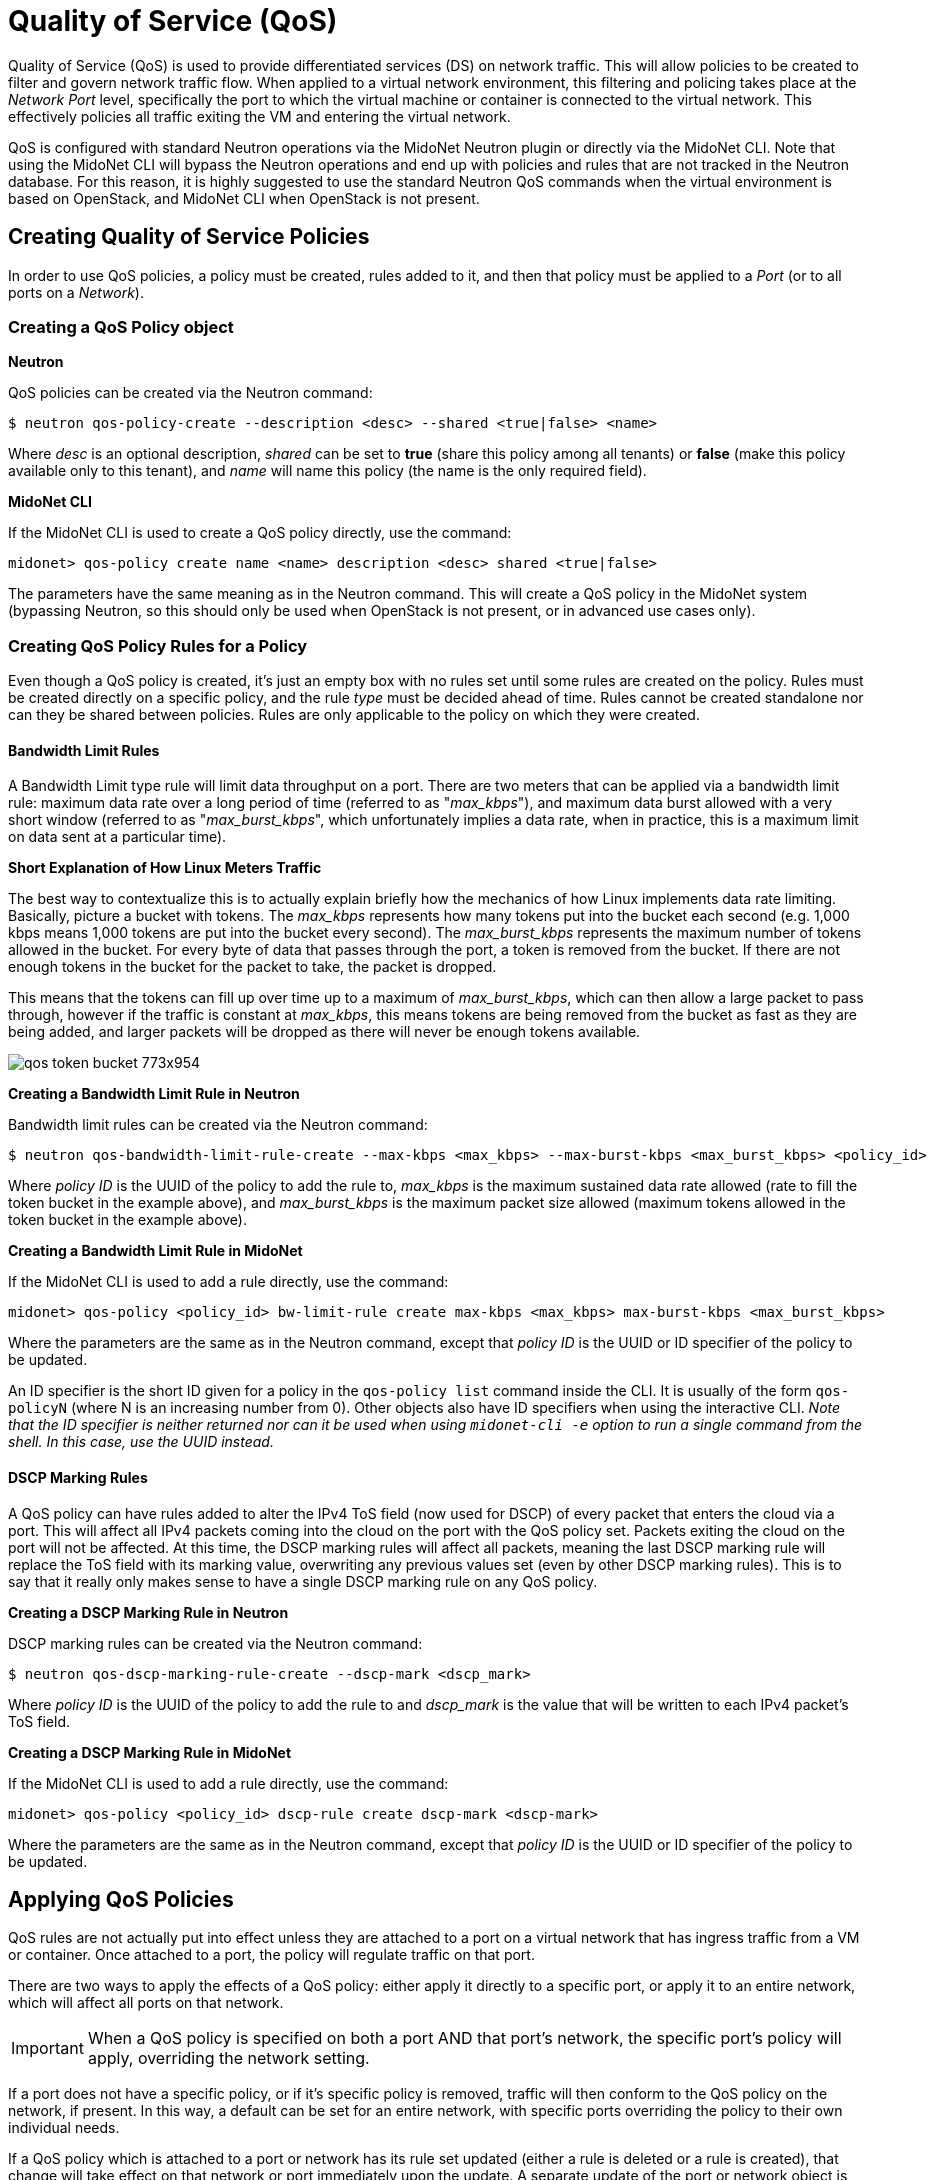 [[quality_of_service]]
= Quality of Service (QoS)

Quality of Service (QoS) is used to provide differentiated services (DS) on
network traffic. This will allow policies to be created to filter and govern
network traffic flow.  When applied to a virtual network environment, this
filtering and policing takes place at the _Network Port_ level, specifically the
port to which the virtual machine or container is connected to the virtual
network. This effectively policies all traffic exiting the VM and entering the
virtual network.

QoS is configured with standard Neutron operations via the MidoNet Neutron
plugin or directly via the MidoNet CLI. Note that using the MidoNet CLI will
bypass the Neutron operations and end up with policies and rules that are not
tracked in the Neutron database. For this reason, it is highly suggested to use
the standard Neutron QoS commands when the virtual environment is based on
OpenStack, and MidoNet CLI when OpenStack is not present.

++++
<?dbhtml stop-chunking?>
++++

== Creating Quality of Service Policies

In order to use QoS policies, a policy must be created, rules added to it, and
then that policy must be applied to a _Port_ (or to all ports on a _Network_).

=== Creating a QoS Policy object

*Neutron*

QoS policies can be created via the Neutron command:

[source]
$ neutron qos-policy-create --description <desc> --shared <true|false> <name>

Where _desc_ is an optional description, _shared_ can be set to *true* (share
this policy among all tenants) or *false* (make this policy available only to
this tenant), and _name_ will name this policy (the name is the only required
field).

*MidoNet CLI*

If the MidoNet CLI is used to create a QoS policy directly, use the command:

[source]
midonet> qos-policy create name <name> description <desc> shared <true|false>

The parameters have the same meaning as in the Neutron command. This will create
a QoS policy in the MidoNet system (bypassing Neutron, so this should only be
used when OpenStack is not present, or in advanced use cases only).

[[qos_create_policy_rule]]
=== Creating QoS Policy Rules for a Policy

Even though a QoS policy is created, it's just an empty box with no rules set
until some rules are created on the policy. Rules must be created directly on a
specific policy, and the rule _type_ must be decided ahead of time. Rules cannot
be created standalone nor can they be shared between policies. Rules are only
applicable to the policy on which they were created.

==== Bandwidth Limit Rules

A Bandwidth Limit type rule will limit data throughput on a port. There are two
meters that can be applied via a bandwidth limit rule: maximum data rate over a
long period of time (referred to as "_max_kbps_"), and maximum data burst
allowed with a very short window (referred to as "_max_burst_kbps_", which
unfortunately implies a data rate, when in practice, this is a maximum limit on
data sent at a particular time).

*Short Explanation of How Linux Meters Traffic*

The best way to contextualize this is to actually explain briefly how the
mechanics of how Linux implements data rate limiting. Basically, picture a
bucket with tokens. The _max_kbps_ represents how many tokens put into the
bucket each second (e.g. 1,000 kbps means 1,000 tokens are put into the bucket
every second). The _max_burst_kbps_ represents the maximum number of tokens
allowed in the bucket. For every byte of data that passes through the port, a
token is removed from the bucket. If there are not enough tokens in the bucket
for the packet to take, the packet is dropped.

This means that the tokens can fill up over time up to a maximum of
_max_burst_kbps_, which can then allow a large packet to pass through, however
if the traffic is constant at _max_kbps_, this means tokens are being removed
from the bucket as fast as they are being added, and larger packets will be
dropped as there will never be enough tokens available.

image::qos_token_bucket_773x954.png[scaledwidth="100%"]

*Creating a Bandwidth Limit Rule in Neutron*

Bandwidth limit rules can be created via the Neutron command:

[source]
$ neutron qos-bandwidth-limit-rule-create --max-kbps <max_kbps> --max-burst-kbps <max_burst_kbps> <policy_id>

Where _policy ID_ is the UUID of the policy to add the rule to, _max_kbps_ is
the maximum sustained data rate allowed (rate to fill the token bucket in the
example above), and _max_burst_kbps_ is the maximum packet size allowed (maximum
tokens allowed in the token bucket in the example above).

*Creating a Bandwidth Limit Rule in MidoNet*

If the MidoNet CLI is used to add a rule directly, use the command:

[source]
midonet> qos-policy <policy_id> bw-limit-rule create max-kbps <max_kbps> max-burst-kbps <max_burst_kbps>

Where the parameters are the same as in the Neutron command, except that _policy
ID_ is the UUID or ID specifier of the policy to be updated.

An ID specifier is the short ID given for a policy in the `qos-policy list`
command inside the CLI. It is usually of the form `qos-policyN` (where N is an
increasing number from 0). Other objects also have ID specifiers when using the
interactive CLI. _Note that the ID specifier is neither returned nor can it be
used when using `midonet-cli -e` option to run a single command from the shell.
In this case, use the UUID instead._

==== DSCP Marking Rules

A QoS policy can have rules added to alter the IPv4 ToS field (now used for
DSCP) of every packet that enters the cloud via a port. This will affect all
IPv4 packets coming into the cloud on the port with the QoS policy set. Packets
exiting the cloud on the port will not be affected. At this time, the DSCP
marking rules will affect all packets, meaning the last DSCP marking rule will
replace the ToS field with its marking value, overwriting any previous values
set (even by other DSCP marking rules). This is to say that it really only makes
sense to have a single DSCP marking rule on any QoS policy.

*Creating a DSCP Marking Rule in Neutron*

DSCP marking rules can be created via the Neutron command:

[source]
$ neutron qos-dscp-marking-rule-create --dscp-mark <dscp_mark>

Where _policy ID_ is the UUID of the policy to add the rule to and _dscp_mark_
is the value that will be written to each IPv4 packet's ToS field.

*Creating a DSCP Marking Rule in MidoNet*

If the MidoNet CLI is used to add a rule directly, use the command:

[source]
midonet> qos-policy <policy_id> dscp-rule create dscp-mark <dscp-mark>

Where the parameters are the same as in the Neutron command, except that
_policy ID_ is the UUID or ID specifier of the policy to be updated.

== Applying QoS Policies

QoS rules are not actually put into effect unless they are attached to a port on
a virtual network that has ingress traffic from a VM or container. Once attached
to a port, the policy will regulate traffic on that port.

There are two ways to apply the effects of a QoS policy: either apply it
directly to a specific port, or apply it to an entire network, which will affect
all ports on that network.

[IMPORTANT]
When a QoS policy is specified on both a port AND that port's network, the
specific port's policy will apply, overriding the network setting.

If a port does not have a specific policy, or if it's specific policy is
removed, traffic will then conform to the QoS policy on the network, if present.
In this way, a default can be set for an entire network, with specific ports
overriding the policy to their own individual needs.

If a QoS policy which is attached to a port or network has its rule set updated
(either a rule is deleted or a rule is created), that change will take effect on
that network or port immediately upon the update. A separate update of the port
or network object is not necessary.

=== Applying a QoS Policy to a Single Port

Policies are applied to a port at the QoS policy object-level. The individual
rules on that policy object will be applied. It is not possible to only apply a
subset of rules on a policy to a port. If a specific port needs special handling
where only a subset of rules should be applied, then an entire new QoS policy
object must be created with only the desired subset of rules added to it, and
that new policy can then be applied to the special port.

Note that, unlike rules, the QoS policy object *can* be set on many ports or
networks, in which case the policy's rules will apply in the same way to each
port with the policy.

*Neutron*

A port can be updated to have a QoS policy via the Neutron command:

[source]
$ neutron port-update --qos-policy <policy_id> <port_id>

The _policy ID_ is the UUID of the created QoS policy object, and the port ID is
the UUID of the port to be updated.

Ports can also be created with the QoS policy set:

[source]
$ neutron port-create <...other params...> --qos-policy <policy_id> <network_id>

Where _policy ID_ is the UUID of the policy object and network ID is the UUID of
the network on which to create the port. Other parameters can be specified along
with _qos-policy_.

*MidoNet CLI*

If the MidoNet CLI is used to create a QoS policy directly, use the command:

[source]
midonet> port <port_id> set qos-policy <policy-id>

The parameters are the same as in the neutron command, except that _port ID_ is
the UUID or ID specifier of the port to be updated.

Likewise, ports can be created with the QoS policy set:

[source]
midonet> bridge <bridge_id> port create <...other params...> qos-policy <policy-id>

Where _bridge ID_ is the UUID or ID specifier of the MidoNet bridge (i.e.
network) and _policy ID_ is the UUID or ID specifier of the QoS policy object.
Other parameters for port-creation can be specified in this command as well.

=== Applying a QoS Policy to All Ports on a Network

QoS Policies can also be applied to an entire network, in which case all
VM/container ports on that network will have to rules applied. Again, if a
particular port ever has a separate QoS policy assigned to it (via the above
command, for example), that port's specific policy will take effect instead of
the network's policy. The QoS policy that will be applied will be determined at
any time by: a) If the port has a policy, use that, otherwise b) if the network
has a policy, use that, otherwise c) use no QoS policy. Any updates to either
the port's or network's QoS policy settings will take effect immediately.

*Neutron*

A network can be updated to have a QoS policy via the Neutron command:

[source]
$ neutron net-update --qos-policy <policy_id> <port_id>

The _policy ID_ is the UUID of the created QoS policy object, and the _network
ID_ is the UUID of the network to be updated.

Networks can also be created with the QoS policy set:

[source]
$ neutron net-create <...other params...> --qos-policy <policy_id> <name>

Where _policy ID_ is the UUID of the policy object and name is the desired name
of the network. Other parameters can be specified along with _qos-policy_.

*MidoNet CLI*

If the MidoNet CLI is used to create a QoS policy directly, use the command:

[source]
midonet> bridge <bridge_id> set qos-policy <policy-id>

The _bridge ID_ is the UUID or ID specifier of the MidoNet bridge (i.e. network)
to update and the _policy ID_ is the UUID or ID specifier of the QoS policy
object.

Likewise, bridges can be created with the QoS policy set:

[source]
midonet> bridge create <...other params...> qos-policy <policy-id>

Where _policy ID_ is the UUID or ID specifier of the QoS policy object. Other
parameters for bridge-creation can be specified in this command as well.

== Listing Active Policies and their Rules

QoS policies and their rules can be listed, displaying their parameters.

=== Listing All Policies

These commands will list all policy objects.

*Neutron*

[source]
$ neutron qos-policy-list

This will list all policies along with their rules.

*MidoNet CLI*

[source]
midonet> qos-policy list

This will list all policies. To list rules on a MidoNet QoS policy object, see
the next section.

=== Listing Rules on a Policy

These commands will list all rules for a given policy.

*Neutron*

[source]
$ neutron qos-bandwidth-limit-rule-list <policy_id>

Where _policy ID_ is the UUID of the policy object to list the rules from.

*MidoNet CLI*

[source]
midonet> qos-policy <policy_id> bw-limit-rules list

Where _policy ID_ is a UUID or ID specifier of the policy object to list the
rules from. This will list all Bandwidth Limit rules on the given policy. Other
rule types would have different subcommands to list them (only BW Limit is
currently supported).

=== Listing the Policy Active for a Port or Network

These commands show the configured QoS policy for a port or network.

*Neutron*

[source]
$ neutron port-show <port_id>

Where _port ID_ is the UUID of the port to show the configured QoS policy. This
will display the port information. The UUID of the configured QoS policy will be
set under the "qos_policy_id" field. If the field is absent or not set, then no
QoS policy is set on the port.

For a network, the process is the same:

[source]
$ neutron net-show <network_id>

Where _network ID_ is the UUID of the network to show the configured QoS policy.
This will display the network information. The UUID of the configured QoS policy
will be set under the "qos_policy_id" field. If the field is absent or not set,
then no QoS policy is set on the network.

*MidoNet CLI*

[source]
midonet> port <port_id> qos-policy show

Where _port ID_ is the UUID or ID specifier for the port to show the configured
QoS policy. This will show the QoS policy information configured for the bridge.
If no QoS policy is set on the port, this will just print out the port's
information.

[source]
midonet> bridge <bridge_id> qos-policy show

Where _bridge ID_ is the UUID or ID specifier for the MidoNet bridge (i.e.
network) to show the configured QoS policy. This will show the QoS policy
information configured for the bridge.

== Updating Policies

QoS policies can be updated to change the policy parameters and the parameters
of the rules on the policy. A policy must have been created to update it, but it
does not have to have active rules or be attached to any port or network in
order to update it. To update rules on a policy, the rule must be updated
directly, which means bulk updates of rules are not supported.

=== Updating General Policy Information

General policy information includes the name of the policy, it's description and
whether or not it' shared across tenants.

*Neutron*

To update a policy in Neutron, simply issue the command:

[source]
$ neutron qos-policy-update --name <name> --description <desc> --shared <true|false> <policy_id>

Where _name_ is the name of the policy, _desc_ is an optional short description,
_shared_ specifies whether to allow other tenants to access this policy, and
_policy ID_ is the UUID of the QoS policy object to update. If a parameter is
omitted, it will not be updated and will remain unchanged.

*MidoNet CLI*

To update a policy in the MidoNet CLI, use the command:

[source]
midonet> qos-policy <policy_id> set name <name> description <desc> shared <true|false>

Where the _policy ID_ is the UUID or ID specifier of the QoS policy to update,
and the other parameters are the same as the Neutron command. If a parameter is
omitted, it will not be updated and will remain unchanged.

=== Updating Rules on a Policy

QoS policies can also have updates to the set of rules that are set on that
policy. This is done through an update to the rule on the policy. Rules can only
be updated one-by-one. When a rule's parameters are updated, the change will
take effect immediately upon the update.

==== Updating a Bandwidth Limit Rule

These commands update the Bandwidth Limit rules for a QoS policy.

*Neutron*

[source]
$ neutron qos-bandwidth-limit-rule-update --max-kbps <max_kbps> --max-burst-kbps <max_burst_kbps> <rule_id> <policy_id>

Where _rule ID_ is the UUID of the rule to update, _policy ID_ is the UUID of
the policy the rule belongs to, _max_kbps_ is the maximum sustained data rate
allowed (rate to fill the token bucket in the example above), and
_max_burst_kbps_ is the maximum packet size allowed (maximum tokens allowed in
the token bucket in the example above).

*MidoNet CLI*

If the MidoNet CLI is used to add a rule directly, use the command:

[source]
midonet> qos-policy <policy_id> bw-limit-rule <rule_id> set max-kbps <max_kbps> max-burst-kbps <max_burst_kbps>

Where the parameters are the same as in the Neutron command, except that
_rule ID_ is the UUID or ID specifier of the rule to be updated, and _policy ID_
is the UUID or ID specifier of the policy the rule belongs to.

==== Updating a DSCP Marking Rule

These commands update the DSCP marking rules for a QoS policy.

*Neutron*

[source]
$ neutron qos-dscp-marking-rule-update --dscp-mark <dscp_mark>

Where _rule ID_ is the UUID of the rule to update, _policy ID_ is the UUID of
the policy the rule belongs to, and _dscp_mark_ is the value to set in each IPv4
packet's ToS field.

*MidoNet CLI*

If the MidoNet CLI is used to add a rule directly, use the command:

[source]
midonet> qos-policy <policy_id> dscp-rule <rule_id> set dscp-mark <dscp_mark>

Where the parameters are the same as in the Neutron command, except that
_rule ID_ is the UUID or ID specifier of the rule to be updated, and _policy ID_
is the UUID or ID specifier of the policy the rule belongs to.

=== Changing Rules on a Policy

Changing which rules are active on a QoS policy basically boils down to either
creating or deleting rules directly. You cannot affect the rules on a policy by
manipulating the policy object itself, it must be done by targeting the
individual rule on a specific policy. This also means that bulk changes of rules
on a policy (like deleting many rules at a time, clearing all rules, creating
many rules at once) are not supported. Please see xref:qos_create_policy_rule[]
and xref:qos_delete_policy_rule[].

== Deleting QoS Policies

QoS policy objects or individual rules can be deleted. Rules must be deleted
individually from a specific QoS policy object. If a QoS policy object is
deleted, all rules that belong to that object are also deleted. If a deleted QoS
policy is attached to a port or network, that link is cleared and the
_qos-policy-id_ field of the port or network object is set to empty.

[[qos_delete_policy_rule]]
=== Deleting a Rule on a Policy

A single rule on a QoS policy object can be deleted to remove its effects from
the policy. Once a rule is deleted from a policy, traffic through any associated
ports or networks will cease to be affected by the rule's parameters immediately
after it is deleted.

*Neutron*

[source]
$ neutron qos-bandwidth-limit-rule-delete <rule_id> <policy_id>

Or:

[source]
$ neutron qos-dscp-marking-rule-delete <rule_id> <policy_id>

Where _rule ID_ is the UUID of the rule to delete, _policy ID_ is the UUID of
the policy the rule belongs to.

*MidoNet CLI*

If the MidoNet CLI is used to delete a rule directly, use the command:

[source]
midonet> qos-policy <policy_id> bw-limit-rule <rule_id> delete

Or:

[source]
midonet> qos-policy <policy_id> dscp-rule <rule_id> delete

Where _rule ID_ is the UUID or ID specifier of the rule to be deleted, and
_policy ID_ is the UUID or ID specifier of the policy the rule belongs to.

=== Deleting an Entire Policy

An entire QoS policy, and any attached rules, can be deleted at a single time
with the following commands. Once a policy is deleted, it will immediately cease
to have any effect on any network traffic. All rules created on the deleted
policy will be cleaned up and removed, and all networks and ports attached to
this policy will have their _qos-policy-id_ fields cleared.

*Neutron*

[source]
$ neutron qos-policy-delete <policy_id>

Where _policy ID_ is the UUID of the policy to delete.

*MidoNet CLI*

If the MidoNet CLI is used to delete a policy directly, use the command:

[source]
midonet> qos-policy <policy_id> delete

Where _policy ID_ is the UUID or ID specifier of the policy to delete.
